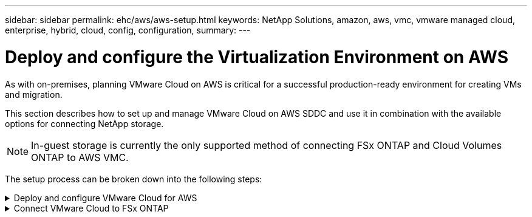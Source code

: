---
sidebar: sidebar
permalink: ehc/aws/aws-setup.html
keywords: NetApp Solutions, amazon, aws, vmc, vmware managed cloud, enterprise, hybrid, cloud, config, configuration,
summary:
---

= Deploy and configure the Virtualization Environment on AWS
:hardbreaks:
:nofooter:
:icons: font
:linkattrs:
:imagesdir: ./../../media/

[.lead]
As with on-premises, planning VMware Cloud on AWS is critical for a successful production-ready environment for creating VMs and migration.

This section describes how to set up and manage VMware Cloud on AWS SDDC and use it in combination with the available options for connecting NetApp storage.

NOTE: In-guest storage is currently the only supported method of connecting FSx ONTAP and Cloud Volumes ONTAP to AWS VMC.

The setup process can be broken down into the following steps:

.Deploy and configure VMware Cloud for AWS
[%collapsible]
====

[[deploy]]

*Deploy and configure VMware Cloud for AWS*

link:https://www.vmware.com/products/vmc-on-aws.html[VMware Cloud on AWS] provides for a cloud native experience for VMware based workloads in the AWS ecosystem. Each VMware Software-Defined Data Center (SDDC) runs in an Amazon Virtual Private Cloud (VPC) and provides a full VMware stack (including vCenter Server), NSX-T software-defined networking, vSAN software-defined storage, and one or more ESXi hosts that provide compute and storage resources to your workloads.

This section describes how to set up and manage VMware Cloud on AWS and use it in combination with Amazon FSx for NetApp ONTAP and/or Cloud Volumes ONTAP on AWS with in-guest storage.

NOTE: In-guest storage is the only supported method of connecting Amazon FSx for NetApp ONTAP and Cloud Volumes ONTAP to VMware Cloud on AWS.

The setup process can be broken down into three parts:

* Register for an link:https://aws.amazon.com/[Amazon Web Services Account].
+
You need an AWS account to get started, assuming there isn’t one created already. New or existing, you need administrative privileges in the account for many steps in this procedure. See this link:https://docs.aws.amazon.com/general/latest/gr/aws-security-credentials.html[link] for more information regarding AWS credentials.

* Register for a link:https://customerconnect.vmware.com/home[My VMware] account.
+
For access to VMware’s cloud portfolio (including VMware Cloud on AWS), you need a VMware customer account or a My VMware account. If you have not already done so, create a VMware account link:https://customerconnect.vmware.com/account-registration[here].

* Provision SDDC in VMware Cloud
+
After the VMware account is configured and proper sizing is performed, deploying a Software-Defined Data Center is the obvious next step for using the VMware Cloud on AWS service. To create an SDDC, pick an AWS region to host it, give the SDDC a name, and specify how many ESXi hosts you want the SDDC to contain. If you don't already have an AWS account, you can still create a starter configuration SDDC that contains a single ESXi host.

. Log into the VMware Cloud Console using your existing or newly created VMware credentials.
+
image:aws-config-1.png[]

. Configure the AWS region, deployment, and host type and the SDDC name:
+
image:aws-config-2.png[]

. Connect to the desired AWS account and execute the AWS Cloud Formation stack.
+
image:aws-config-3.png[]
image:aws-config-4.png[]
image:aws-config-5.png[]
image:aws-config-6.png[]
+
NOTE: Single-host configuration is used in this validation.

. Select the desired AWS VPC to connect the VMC environment with.
+
image:aws-config-7.png[]

. Configure the VMC Management Subnet; this subnet contains VMC-managed services like vCenter, NSX, and so on. Do not choose an overlapping address space with any other networks that need connectivity to the SDDC environment. Finally, follow the recommendations for CIDR size notated below.
+
image:aws-config-8.png[]

. Review and acknowledge the SDDC configuration, and then click deploy the SDDC.
+
image:aws-config-9.png[]
+
The deployment process typically takes approximately two hours to complete.
+
image:aws-config-10.png[]

. After completion, the SDDC is ready for use.
+
image:aws-config-11.png[]

For a step-by-step guide on SDDC deployment, see link:https://docs.vmware.com/en/VMware-Cloud-on-AWS/services/com.vmware.vmc-aws-operations/GUID-EF198D55-03E3-44D1-AC48-6E2ABA31FF02.html[Deploy an SDDC from the VMC Console].
====

.Connect VMware Cloud to FSx ONTAP
[%collapsible]
====

[[connect]]
To connect VMware Cloud to FSx ONTAP, complete the following steps:

. With VMware Cloud deployment completed and connected to AWS VPC, you must deploy Amazon FSx for NetApp ONTAP into a new VPC rather than the original connected VPC (see the screenshot below). FSx (NFS and SMB floating IPs) is not accessible if it is deployed in the connected VPC. Keep in mind that ISCSI endpoints like Cloud Volumes ONTAP work just fine from the connected VPC.
+
image:aws-connect-fsx-1.png[]

. Deploy an additional VPC in the same region, and then deploy Amazon FSx for NetApp ONTAP into the new VPC.
+
Configuration of an SDDC group in the VMware Cloud console enables the networking configuration options required to connect to the new VPC where FSx is deployed. In step 3, verify that “Configuring VMware Transit Connect for your group will incur charges per attachment and data transfers” is checked, and then choose Create Group. The process can take a few minutes to complete.
+
image:aws-connect-fsx-2.png[]
image:aws-connect-fsx-3.png[]
image:aws-connect-fsx-4.png[]

. Attach the newly created VPC to the just created SDDC group. Select the External VPC tab and follow the link:https://docs.vmware.com/en/VMware-Cloud-on-AWS/services/com.vmware.vmc-aws-operations/GUID-A3D03968-350E-4A34-A53E-C0097F5F26A9.html[instructions for attaching an External VPC] to the group. This process can take 10 to 15 minutes to complete.
+
image:aws-connect-fsx-5.png[]
image:aws-connect-fsx-6.png[]

. As part of the external VPC process, you are prompted through the AWS console to a new shared resource via the Resource Access Manager. The shared resource is the link:https://aws.amazon.com/transit-gateway[AWS Transit Gateway] managed by VMware Transit Connect.
+
image:aws-connect-fsx-7.png[]
image:aws-connect-fsx-8.png[]

. Create the Transit Gateway Attachment.
+
image:aws-connect-fsx-9.png[]

. Back on the VMC Console, Accept the VPC attachment. This process can take approximately 10 minutes to complete.
+
image:aws-connect-fsx-10.png[]

. While in the External VPC tab, click the edit icon in the Routes column and add in the following required routes:
+
* A route for the floating IP range for Amazon FSx for NetApp ONTAP link:https://docs.aws.amazon.com/fsx/latest/ONTAPGuide/supported-fsx-clients.html[floating IPs].
* A route for the floating IP range for Cloud Volumes ONTAP (if applicable).
* A route for the newly created external VPC address space.
+
image:aws-connect-fsx-11.png[]

. Finally, allow bidirectional traffic link:https://docs.vmware.com/en/VMware-Cloud-on-AWS/services/com.vmware.vmc-aws-operations/GUID-DE330202-D63D-408A-AECF-7CDC6ADF7EAC.html[firewall rules] for access to FSx/CVO. Follow these link:https://docs.vmware.com/en/VMware-Cloud-on-AWS/services/com.vmware.vmc-aws-operations/GUID-DE330202-D63D-408A-AECF-7CDC6ADF7EAC.html[detailed steps] for compute gateway firewall rules for SDDC workload connectivity.
+
image:aws-connect-fsx-12.png[]

. After the firewall groups are configured for both the Management and Compute gateway, the vCenter can be accessed as follows:
+
image:aws-connect-fsx-13.png[]

The next step is to verify that Amazon FSx ONTAP or Cloud Volumes ONTAP is configured depending on your requirements and that the volumes are provisioned to offload storage components from vSAN to optimize the deployment.
====
